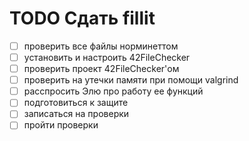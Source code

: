 
* TODO Сдать fillit

- [ ] проверить все файлы норминеттом
- [ ] установить и настроить 42FileChecker
- [ ] проверить проект 42FileChecker'ом
- [ ] проверить на утечки памяти при помощи valgrind
- [ ] расспросить Элю про работу ее функций
- [ ] подготовиться к защите
- [ ] записаться на проверки
- [ ] пройти проверки
